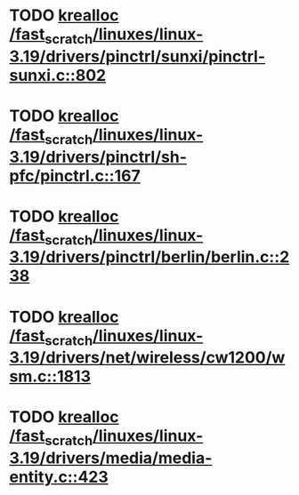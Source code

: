 * TODO [[view:/fast_scratch/linuxes/linux-3.19/drivers/pinctrl/sunxi/pinctrl-sunxi.c::face=ovl-face1::linb=802::colb=19::cole=27][krealloc /fast_scratch/linuxes/linux-3.19/drivers/pinctrl/sunxi/pinctrl-sunxi.c::802]]
* TODO [[view:/fast_scratch/linuxes/linux-3.19/drivers/pinctrl/sh-pfc/pinctrl.c::face=ovl-face1::linb=167::colb=8::cole=16][krealloc /fast_scratch/linuxes/linux-3.19/drivers/pinctrl/sh-pfc/pinctrl.c::167]]
* TODO [[view:/fast_scratch/linuxes/linux-3.19/drivers/pinctrl/berlin/berlin.c::face=ovl-face1::linb=238::colb=20::cole=28][krealloc /fast_scratch/linuxes/linux-3.19/drivers/pinctrl/berlin/berlin.c::238]]
* TODO [[view:/fast_scratch/linuxes/linux-3.19/drivers/net/wireless/cw1200/wsm.c::face=ovl-face1::linb=1813::colb=14::cole=22][krealloc /fast_scratch/linuxes/linux-3.19/drivers/net/wireless/cw1200/wsm.c::1813]]
* TODO [[view:/fast_scratch/linuxes/linux-3.19/drivers/media/media-entity.c::face=ovl-face1::linb=423::colb=10::cole=18][krealloc /fast_scratch/linuxes/linux-3.19/drivers/media/media-entity.c::423]]

